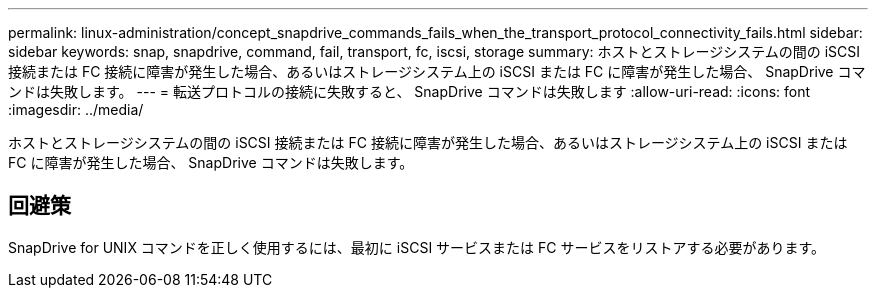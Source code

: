 ---
permalink: linux-administration/concept_snapdrive_commands_fails_when_the_transport_protocol_connectivity_fails.html 
sidebar: sidebar 
keywords: snap, snapdrive, command, fail, transport, fc, iscsi, storage 
summary: ホストとストレージシステムの間の iSCSI 接続または FC 接続に障害が発生した場合、あるいはストレージシステム上の iSCSI または FC に障害が発生した場合、 SnapDrive コマンドは失敗します。 
---
= 転送プロトコルの接続に失敗すると、 SnapDrive コマンドは失敗します
:allow-uri-read: 
:icons: font
:imagesdir: ../media/


[role="lead"]
ホストとストレージシステムの間の iSCSI 接続または FC 接続に障害が発生した場合、あるいはストレージシステム上の iSCSI または FC に障害が発生した場合、 SnapDrive コマンドは失敗します。



== 回避策

SnapDrive for UNIX コマンドを正しく使用するには、最初に iSCSI サービスまたは FC サービスをリストアする必要があります。
